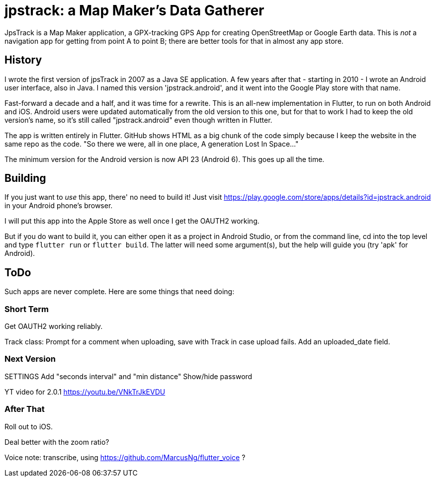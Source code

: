 = jpstrack: a Map Maker's Data Gatherer

JpsTrack is a Map Maker application,
a GPX-tracking GPS App for creating OpenStreetMap or Google Earth data.
This is _not_ a navigation app for getting from point A to point B;
there are better tools for that in almost any app store.

== History

I wrote the first version of jpsTrack in 2007 as a Java SE application.
A few years after that - starting in 2010 - I wrote an Android user interface,
also in Java. I named this version 'jpstrack.android', and it went into the
Google Play store with that name.

Fast-forward a decade and a half, and it was time for a rewrite.
This is an all-new implementation in Flutter, to run on both Android and iOS.
Android users were updated automatically from the old version
to this one, but for that to work I had to keep the old version's name,
so it's still called "jpstrack.android" even though written in Flutter.

The app is written entirely in Flutter. GitHub shows HTML as a big chunk
of the code simply because I keep the website in the same repo as the code.
"So there we were, all in one place, A generation Lost In Space..."

The minimum version for the Android version is now API 23 (Android 6).
This goes up all the time.

== Building

If you just want to _use_ this app, there' no need to build it!
Just visit https://play.google.com/store/apps/details?id=jpstrack.android[]
in your Android phone's browser.

I will put this app into the Apple Store as well once I get the OAUTH2 working.

But if you do want to build it, you can either open it as a project in Android Studio,
or from the command line, cd into the top level and type `flutter run` or `flutter build`.
The latter will need some argument(s), but the help will guide you (try 'apk' for Android).

== ToDo

Such apps are never complete. Here are some things that need doing:

=== Short Term

Get OAUTH2 working reliably.

Track class:
	Prompt for a comment when uploading, save with Track in case upload fails.
	Add an uploaded_date field.

=== Next Version

SETTINGS
	Add "seconds interval" and "min distance"
	Show/hide password

YT video for 2.0.1 https://youtu.be/VNkTrJkEVDU

=== After That

Roll out to iOS.

Deal better with the zoom ratio?

Voice note: transcribe, using https://github.com/MarcusNg/flutter_voice ?

